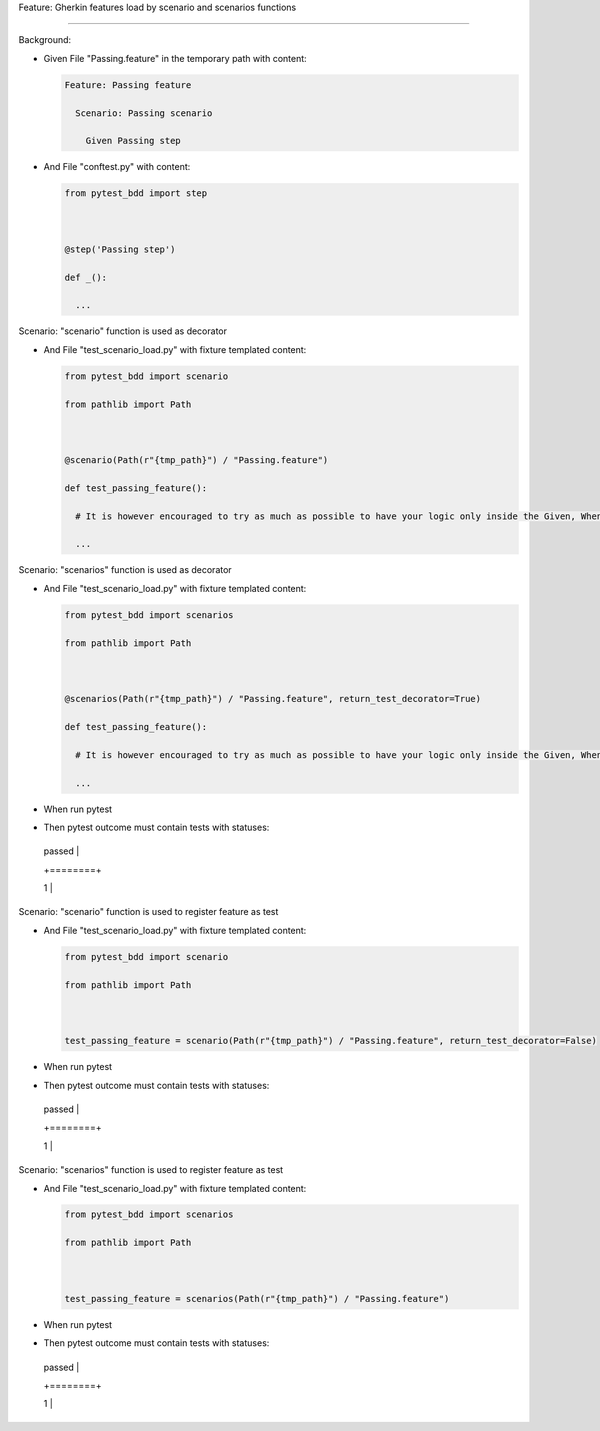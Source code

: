Feature: Gherkin features load by scenario and scenarios functions
''''''''''''''''''''''''''''''''''''''''''''''''''''''''''''''''''

Background:
           

- Given File "Passing.feature" in the temporary path with content:

  .. code:: gherkin

     Feature: Passing feature
       Scenario: Passing scenario
         Given Passing step

- And File "conftest.py" with content:

  .. code:: python

     from pytest_bdd import step

     @step('Passing step')
     def _():
       ...

Scenario: "scenario" function is used as decorator
                                                  

- And File "test_scenario_load.py" with fixture templated content:

  .. code:: python

     from pytest_bdd import scenario
     from pathlib import Path

     @scenario(Path(r"{tmp_path}") / "Passing.feature")
     def test_passing_feature():
       # It is however encouraged to try as much as possible to have your logic only inside the Given, When, Then steps.
       ...

Scenario: "scenarios" function is used as decorator
                                                   

- And File "test_scenario_load.py" with fixture templated content:

  .. code:: python

     from pytest_bdd import scenarios
     from pathlib import Path

     @scenarios(Path(r"{tmp_path}") / "Passing.feature", return_test_decorator=True)
     def test_passing_feature():
       # It is however encouraged to try as much as possible to have your logic only inside the Given, When, Then steps.
       ...

- When run pytest

- Then pytest outcome must contain tests with statuses:

  +--------+
  | passed |
  +========+
  | 1      |
  +--------+

Scenario: "scenario" function is used to register feature as test
                                                                 

- And File "test_scenario_load.py" with fixture templated content:

  .. code:: python

     from pytest_bdd import scenario
     from pathlib import Path

     test_passing_feature = scenario(Path(r"{tmp_path}") / "Passing.feature", return_test_decorator=False)

- When run pytest

- Then pytest outcome must contain tests with statuses:

  +--------+
  | passed |
  +========+
  | 1      |
  +--------+

Scenario: "scenarios" function is used to register feature as test
                                                                  

- And File "test_scenario_load.py" with fixture templated content:

  .. code:: python

     from pytest_bdd import scenarios
     from pathlib import Path

     test_passing_feature = scenarios(Path(r"{tmp_path}") / "Passing.feature")

- When run pytest

- Then pytest outcome must contain tests with statuses:

  +--------+
  | passed |
  +========+
  | 1      |
  +--------+

